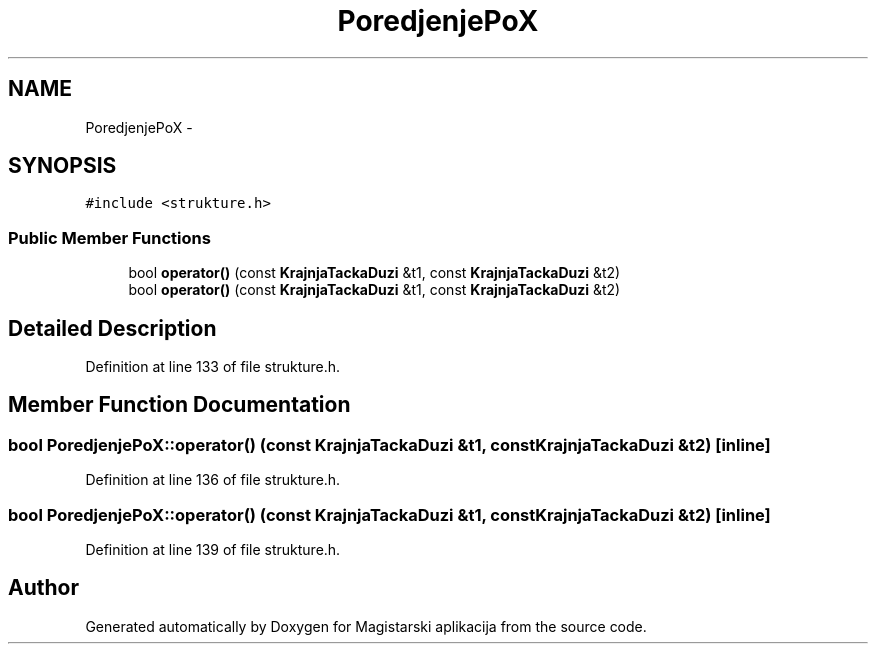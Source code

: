 .TH "PoredjenjePoX" 3 "Sat Aug 31 2013" "Version 1" "Magistarski aplikacija" \" -*- nroff -*-
.ad l
.nh
.SH NAME
PoredjenjePoX \- 
.SH SYNOPSIS
.br
.PP
.PP
\fC#include <strukture\&.h>\fP
.SS "Public Member Functions"

.in +1c
.ti -1c
.RI "bool \fBoperator()\fP (const \fBKrajnjaTackaDuzi\fP &t1, const \fBKrajnjaTackaDuzi\fP &t2)"
.br
.ti -1c
.RI "bool \fBoperator()\fP (const \fBKrajnjaTackaDuzi\fP &t1, const \fBKrajnjaTackaDuzi\fP &t2)"
.br
.in -1c
.SH "Detailed Description"
.PP 
Definition at line 133 of file strukture\&.h\&.
.SH "Member Function Documentation"
.PP 
.SS "bool PoredjenjePoX::operator() (const \fBKrajnjaTackaDuzi\fP &t1, const \fBKrajnjaTackaDuzi\fP &t2)\fC [inline]\fP"

.PP
Definition at line 136 of file strukture\&.h\&.
.SS "bool PoredjenjePoX::operator() (const \fBKrajnjaTackaDuzi\fP &t1, const \fBKrajnjaTackaDuzi\fP &t2)\fC [inline]\fP"

.PP
Definition at line 139 of file strukture\&.h\&.

.SH "Author"
.PP 
Generated automatically by Doxygen for Magistarski aplikacija from the source code\&.
